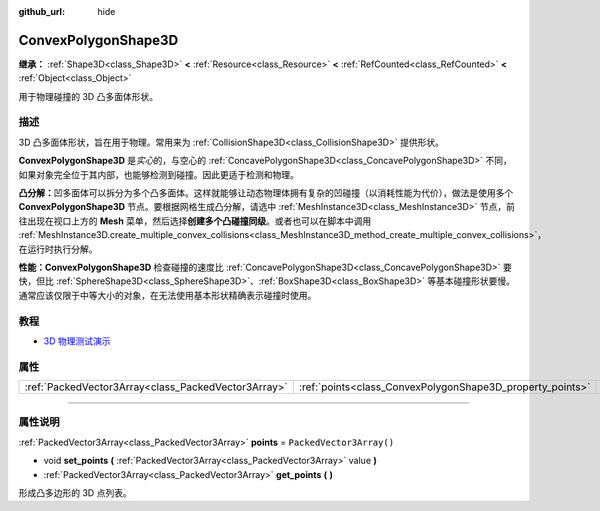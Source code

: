 :github_url: hide

.. DO NOT EDIT THIS FILE!!!
.. Generated automatically from Godot engine sources.
.. Generator: https://github.com/godotengine/godot/tree/master/doc/tools/make_rst.py.
.. XML source: https://github.com/godotengine/godot/tree/master/doc/classes/ConvexPolygonShape3D.xml.

.. _class_ConvexPolygonShape3D:

ConvexPolygonShape3D
====================

**继承：** :ref:`Shape3D<class_Shape3D>` **<** :ref:`Resource<class_Resource>` **<** :ref:`RefCounted<class_RefCounted>` **<** :ref:`Object<class_Object>`

用于物理碰撞的 3D 凸多面体形状。

.. rst-class:: classref-introduction-group

描述
----

3D 凸多面体形状，旨在用于物理。常用来为 :ref:`CollisionShape3D<class_CollisionShape3D>` 提供形状。

\ **ConvexPolygonShape3D** 是\ *实心*\ 的，与空心的 :ref:`ConcavePolygonShape3D<class_ConcavePolygonShape3D>` 不同，如果对象完全位于其内部，也能够检测到碰撞。因此更适于检测和物理。

\ **凸分解：**\ 凹多面体可以拆分为多个凸多面体。这样就能够让动态物理体拥有复杂的凹碰撞（以消耗性能为代价），做法是使用多个 **ConvexPolygonShape3D** 节点。要根据网格生成凸分解，请选中 :ref:`MeshInstance3D<class_MeshInstance3D>` 节点，前往出现在视口上方的 **Mesh** 菜单，然后选择\ **创建多个凸碰撞同级**\ 。或者也可以在脚本中调用 :ref:`MeshInstance3D.create_multiple_convex_collisions<class_MeshInstance3D_method_create_multiple_convex_collisions>`\ ，在运行时执行分解。

\ **性能：**\ **ConvexPolygonShape3D** 检查碰撞的速度比 :ref:`ConcavePolygonShape3D<class_ConcavePolygonShape3D>` 要快，但比 :ref:`SphereShape3D<class_SphereShape3D>`\ 、\ :ref:`BoxShape3D<class_BoxShape3D>` 等基本碰撞形状要慢。通常应该仅限于中等大小的对象，在无法使用基本形状精确表示碰撞时使用。

.. rst-class:: classref-introduction-group

教程
----

- `3D 物理测试演示 <https://godotengine.org/asset-library/asset/675>`__

.. rst-class:: classref-reftable-group

属性
----

.. table::
   :widths: auto

   +-----------------------------------------------------+-----------------------------------------------------------+--------------------------+
   | :ref:`PackedVector3Array<class_PackedVector3Array>` | :ref:`points<class_ConvexPolygonShape3D_property_points>` | ``PackedVector3Array()`` |
   +-----------------------------------------------------+-----------------------------------------------------------+--------------------------+

.. rst-class:: classref-section-separator

----

.. rst-class:: classref-descriptions-group

属性说明
--------

.. _class_ConvexPolygonShape3D_property_points:

.. rst-class:: classref-property

:ref:`PackedVector3Array<class_PackedVector3Array>` **points** = ``PackedVector3Array()``

.. rst-class:: classref-property-setget

- void **set_points** **(** :ref:`PackedVector3Array<class_PackedVector3Array>` value **)**
- :ref:`PackedVector3Array<class_PackedVector3Array>` **get_points** **(** **)**

形成凸多边形的 3D 点列表。

.. |virtual| replace:: :abbr:`virtual (本方法通常需要用户覆盖才能生效。)`
.. |const| replace:: :abbr:`const (本方法没有副作用。不会修改该实例的任何成员变量。)`
.. |vararg| replace:: :abbr:`vararg (本方法除了在此处描述的参数外，还能够继续接受任意数量的参数。)`
.. |constructor| replace:: :abbr:`constructor (本方法用于构造某个类型。)`
.. |static| replace:: :abbr:`static (调用本方法无需实例，所以可以直接使用类名调用。)`
.. |operator| replace:: :abbr:`operator (本方法描述的是使用本类型作为左操作数的有效操作符。)`
.. |bitfield| replace:: :abbr:`BitField (这个值是由下列标志构成的位掩码整数。)`
